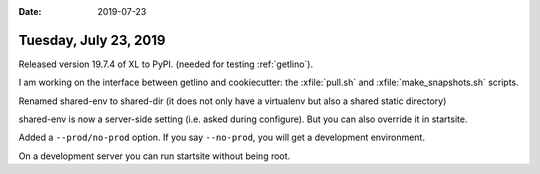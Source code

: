 :date: 2019-07-23

======================
Tuesday, July 23, 2019
======================

Released version 19.7.4 of XL to PyPI. (needed for testing :ref:`getlino`).

I am working on the interface between getlino and cookiecutter:
the :xfile:`pull.sh` and :xfile:`make_snapshots.sh` scripts.

Renamed shared-env to shared-dir (it does not only have a virtualenv but also a
shared static directory)

shared-env is now a server-side setting (i.e. asked during configure). But you
can also override it in startsite.

Added a ``--prod/no-prod``  option.  If you say ``--no-prod``, you will get a
development environment.

On a development server you can run startsite without being root.

